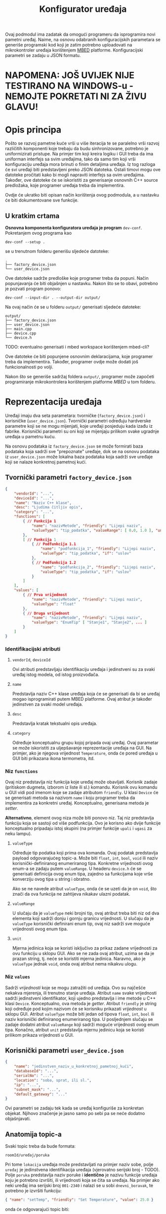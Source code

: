 #+TITLE: Konfigurator uređaja

Ovaj podmodul ima zadatak da omogući programeru da isprogramira novi pametni
uređaj. Naime, na osnovu odabranih konfiguracijskih parametara se generiše
programski kod koji je zatim potrebno uploadovati na mikrokontroler uređaja
korištenjem [[https://mbed.org][MBED]] platforme. Konfiguracijski parametri se zadaju u JSON formatu.

* NAPOMENA: JOŠ UVIJEK NIJE TESTIRANO NA WINDOWS-u - NEMOJTE POKRETATI NI ZA ŽIVU GLAVU!

* Opis principa

  Pošto se razvoj pametne kuće vrši u više iteracija te se paralelno vrši
  razvoj različitih komponenti koje trebaju da budu sinhronizovane, potrebno je
  uniformizirati pristupe. Na primjer tim koji kreira logiku i GUI treba da ima
  uniforman interfejs sa svim uređajima, tako da samo tim koji vrši
  konfiguraciju uređaja mora brinuti o finim detaljima uređaja. Iz tog razloga
  će svi uređaji biti predstavljeni preko JSON datoteka. Ostali timovi mogu ove
  datoteke pročitati kako bi mogli napraviti interfejs sa ovim uređajima.
  Također, ove datoteke će se iskoristiti za generisanje osnovnih C++ source
  predložaka, koje programer uređaja treba da implementira.

  Ovdje će ukratko biti opisan način korištenja ovog podmodula, a u nastavku će
  biti dokumentovane sve funkcije.

** U kratkim crtama

  *Osnovna komponenta konfiguratora uređaja je program* ~dev-conf~. Pokretanjem ovog
  programa kao
  #+begin_src shell
    dev-conf --setup .
  #+end_src
  se u trenutnom folderu generišu sljedeće datoteke:
  #+begin_src shell
    .
    ├── factory_device.json
    └── user_device.json
  #+end_src
  Ove datoteke sadrže predloške koje programer treba da popuni. Način
  popunjavanja će biti objašnjen u nastavku. Nakon što se to obavi, potrebno je
  pozvati program ponovo:
  #+begin_src shell
    dev-conf --input-dir . --output-dir output/
  #+end_src
  Na ovaj način će se u folderu ~output/~ generisati sljedeće datoteke:
  #+begin_src shell
    output/
    ├── factory_device.json
    ├── user_device.json
    ├── main.cpp
    ├── device.cpp
    └── device.h
  #+end_src
  TODO: eventualno generisati i mbed workspace korištenjem mbed-cli?

  Ove datoteke će biti popunjene osnovnim deklaracijama, koje programer treba da
  implementira. Također, programer ovdje može dodati još funkcionalnosti po
  volji.

  Nakon što se generiše sadržaj foldera ~output/~, programer može započeti
  programiranje mikrokontrolera korištenjem platforme /MBED/ u tom folderu.

* Reprezentacija uređaja

  Uređaji imaju dva seta parametara: tvorničke (~factory_device.json~) i
  korisničke (~user_device.json~). Tvornički parametri određuju hardverske parametre
  koji se ne mogu mijenjati, koje uređaji posjeduju kada izađu iz fabrike.
  Korisnički parametri su oni koji se mijenjaju prilikom svake ugradnje uređaja
  u pametnu kuću.

  Na osnovu podataka iz ~factory_device.json~ se može formirati baza podataka koja
  sadrži sve "prepoznate" uređaje, dok se na osnovu podataka iz ~user_device.json~
  može lokalna baza podataka koja sadrži sve uređaje koji se nalaze konkretnoj
  pametnoj kući.

** Tvornički parametri ~factory_device.json~
   #+begin_src json
     {
         "vendorId": "...",
         "deviceId": "...",
         "name": "Naziv C++ klase",
         "desc": "Ljudima čitljiv opis",
         "category": "...",
         "functions": [
             { // Funkcija 1
                 "name": "nazivMetode", "friendly": "Lijepi naziv",
                 "valueType": "tip_podatka", "valueRange": [ 0.0, 1.0 ], "unit": "%"
             },
             [ // Funkcija 1
                 { // Podfunkcija 1.1
                     "name": "podfunkcija_1", "friendly": "Lijepi naziv",
                     "valueType": "tip_podatka", "if": "uslov"
                 },
                 { // Podfunkcija 1.2
                     "name": "podfunkcija_2", "friendly": "Lijepi naziv",
                     "valueType": "tip_podatka", "if": "uslov"
                 }
             ]
         ],
         "values": [
             { // Prva vrijednost
                 "name": "nazivMetode", "friendly": "Lijepi naziv",
                 "valueType": "float"
             },
             { // Druga vrijednost
                 "name": "nazivMetode", "friendly": "Lijepi naziv",
                 "valueType": "EnumTip" [ "Stanje1", "Stanje2", ... ] 
             }
         ]
     }
   #+end_src
*** Identifikacijski atributi
**** ~vendorId~, ~deviceId~
     Ovi atributi predstavljaju identifikaciju uređaja i jedinstveni su za svaki
     uređaj istog modela, od istog proizvođača.
**** ~name~
     Predstavlja naziv C++ klase uređaja koja će se generisati da bi se uređaj
     mogao isprogramirati putem MBED platforme. Ovaj atribut je također
     jedinstven za svaki model uređaja.
**** ~desc~
     Predstavlja kratak tekstualni opis uređaja.
**** ~category~
     Određuje konceptualnu grupu kojoj pripada ovaj uređaj. Ovaj parametar se
     može iskoristiti za uljepšavanje reprezentacije uređaja na GUI. Na primjer, ako je
     njegova vrijednost ~Temperature~, onda će pored uređaja u GUI biti
     prikazana ikona termometra, itd.

*** Niz ~functions~
     Ovaj niz predstavlja niz funkcija koje uređaj može obavljati. Korisnik
     zadaje (pritiskom dugmeta, izborom iz liste ili sl.) komandu. Korisnik ovu
     komandu u GUI vidi pod imenom koje se zadaje atributom ~friendly~. U klasi
     ~Device~ će se generisati metoda sa nazivom ~name~ i koju programer treba da
     implementira za konkretni uređaj. Konceptualno, generisana metoda je
     /setter/.

     *Alternativno*, element ovog niza može biti ponovo niz. Taj niz predstavlja
      funkciju koja se sastoji od više podfunkcija. Ovo je korisno ako dvije
      funkcije konceptualno pripadaju istoj skupini (na primjer funkcije ~upali~ i
      ~ugasi~ za neku lampu).
**** ~valueType~
     Određuje tip podatka koji prima ova komanda. Ovaj podatak predstavlja
     payload odgovarajućeg topic-a. Može biti ~float~, ~int~, ~bool~, ~void~ ili
     naziv korisnički-definiranog enumeriranog tipa. Konkretne vrijednosti ovog
     enum-a se zadaju putem ~valueRange~. U headeru ~device.h~ će se generisati
     definicija ovog enum tipa, zajedno sa funkcijama koje vrše konverziju ovog
     tipa u string i obratno.

     Ako se ne navede atribut ~valueType~, onda će se uzeti da je on ~void~, što
     znači da ova funkcija ne zahtijeva nikakav ulazni podatak.
**** ~valueRange~
     U slučaju da je ~valueType~ neki brojni tip, ovaj atribut treba biti niz
     od dva elementa koji sadrži donju i gornju granicu vrijednosti. U slučaju
     da je ~valueType~ korisnički definirani enum tip, ovaj niz sadrži sve moguće
     vrijednosti ovog enum tipa.
**** ~unit~
     Mjerna jedinica koja se koristi isključivo za prikaz zadane vrijednosti za
     ovu funkciju u sklopu GUI. Ako se ne zada ovaj atribut, uzima se da je
     prazan string, tj. neće se koristiti mjerna jedinica. Naravno, ako je
     ~valueType~ jednak ~void~, onda ovaj atribut nema nikakvu ulogu.
     
*** Niz ~values~ 
    Sadrži /vrijednosti/ koje se mogu zatražiti od uređaja. Ovo su najčešće
    nekakva mjerenja, ili trenutno stanje uređaja. Atribut ~name~ svake
    vrijednosti sadrži jedinstveni identifikator, koji ujedno predstavlja i ime
    metode u C++ klasi ~Device~. Konceptualno, ova metoda je /getter/. Atribut
    ~friendly~ je string koji određuje pod kojim nazivom će se korisniku
    prikazati /vrijednost/ u sklopu GUI. Atribut ~valueType~ može biti jedan od
    tipova ~float~, ~int~, ~bool~ ili naziv korisnički definiranog
    enumeriranog tipa. U posljednjem slučaju se zadaje dodatni atribut
    ~valueRange~ koji sadrži moguće vrijednosti ovog enum tipa. Konačno, atribut
    ~unit~ predstavlja mjernu jedinicu koja se koristi prilikom prikaza
    vrijednosti u GUI.
** Korisnički parametri ~user_device.json~
   #+begin_src json
     {
         "name": "jedinstven_naziv_u_konkretnoj_pametnoj_kući",
         "databaseId": "...",
         "serialNo": "...",
         "location": "soba, sprat, ili sl.",
         "ip": "...",
         "subnet_mask": "...",
         "default_gateway": "..."
     }
   #+end_src
   Ovi parametri se zadaju tek kada se uređaj konfiguriše za konkretan objekat.
   Njihovo značenje je jasno samo po sebi pa se neće dodatno objašnjavati.

** Anatomija topic-a

   Svaki topic treba da bude formata:

   ~roomId/uređaj/poruka~

   Pri tome ~lokacija~ uređaja može predstavljati na primjer naziv sobe, polje
   ~uređaj~ je jedinstvena identifikacija uređaja (vjerovatno serijski broj -
   TODO). Polje ~poruka~ predstavlja naziv poruke i *identično* je nazivu funkcije
   uređaja koju je potrebno izvršiti, ili vrijednosti koja se čita sa uređaja.
   Na primjer ako neki uređaj ima serijski broj ~001-2340~ i nalazi se u sobi
   ~dnevni_boravak~, te potrebno je izvršiti funkciju:

   #+begin_src json
     { "name": "setTemp", "friendly": "Set Temperature", "value": 25.0 }
   #+end_src

   onda će odgovarajući topic biti:

   ~dnevni_boravak/001-2340/setTemp~

   pri čemu će /payload/ sadržavati float koji predstavlja zadanu vrijednost
   temperature.

** Konkretan primjer

   Ovdje će biti razmotren jedan jednostavan konkretan primjer: pametna
   sijalica. Ova sijalica se može uključivati/isključivati preko WiFi-a, te se
   može zadavati jačina svjetlosti.

*** Tvornička konfiguracija

    #+begin_src json
      {
          "name": "SmartLight",
          "vendorId": "ETF",
          "deviceId": "LX34-U6M",
          "category": "Light",
          "values": [
              {
                  "name": "getBrightness", "friendly": "Brightness",
                  "valueType": "float", "unit": "%"
              },
              {
                  "name": "getState", "friendly": "State",
                  "valueType": "StateOnOff", "valueRange": [ "On", "Off" ]
              }
          ],
          "functions": [
              [
                  { "name": "turnOn", "friendly": "Turn On", "if": "getState=Off" },
                  { "name": "turnOff", "friendly": "Turn Off", "if": "getState=On" }
              ],
              {
                  "name": "setBrightness", "friendly": "Set Brightness",
                  "valueType": "float", "valueRange": [ 0.0, 100.0 ], "unit": "%"
              }
          ]
      }
    #+end_src

*** Korisnička konfiguracija
    
    #+begin_src json
      {
          "name": "Pametna sijalica 1",
          "databaseId": "123",
          "serialNo": "LG-0001",
          "location": "hodnik",
          "ip": "192.168.1.100",
          "subnet_mask": "255.255.255.0",
          "default_gateway": "192.168.1.1"
      }
    #+end_src

    Identifikacijski parametri su proizvoljno odabrani.

    Kada korisnik odabere ovaj uređaj na GUI, uz njega će se prikazati ikona koja
    se vezuje za uređaje iz kategorije "Light". Također, biće prikazane sljedeće
    vrijednosti (definirane u nizu ~values~):

    - Jačina svjetlosti (Brightness)

      Vrijednost trenutne jačine svjetlosti će se čitati sa uređaja preko
      topic-a ~hodnik/LG-0001/getBrightness~. Ova vrijednost će se prikazivati
      korisniku sa mjernom jedinicom "%".

      Klasa ~Device~ u generisanoj datoteci ~device.h~ će sadržavati metodu
      ~getBrightness~, koja vraća vrijednost tipa ~float~, i koju programer treba da
      implementira.

    - Stanje uređaja (State)

      Predstavlja trenutno stanje uređaja (On - svjetlo je upaljeno, Off -
      svjetlo je ugašeno). Stanje se čita sa uređaja preko topic-a
      ~hodnik/LG-0001/getState~, pri čemu /payload/ sadrži string "On" ili "Off"
      zavisno od stanja uređaja. 

      Klasa ~Device~ će sadržavati definiciju enumeriranog tipa ~StateOnOff~ sa
      vrijednostima ~Off~ i ~On~, funkciju za konverziju ovog tipa u string i
      obratno, kao i metodu ~getState~, koja vraća vrijednost tipa ~StateOnOff~ i
      koju programer treba da implementira.

    Korisnik može pomoću grafičkih widget-a zadavati vrijednosti koje se šalju
    uređaju, odnosno funkcije koje on treba da izvrši:

    - Funkcije ~turnOn~ i ~turnOff~

      Ovo su dvije podfunkcije koje se nalaze u sastavu jedne funkcije. Dakle,
      njihova nadfunkcija predstavlja niz podfunkcija. To je urađeno tako da bi
      se na GUI funkcionalnost paljenja/gašenja mogla upravljati preko jednog
      widgeta. Taj widget može biti na primjer /ToggleButton/.

      Za obje funkcije će biti generisane istoimene metode u sklopu klase ~Device~
      u datoteci ~device.h~, bez parametara.
      
      Također, funkcija ~turnOn~ sadrži i atribut ~if~ koji određuje uslov pod kojim
      je aktivna ova funkcija za razliku od funkcije ~turnOff~. Također i funkcija
      ~turnOff~ sadrži uslov pod kojim je ona aktivna za razliku od funkcije
      ~turnOn~. Ovi uslovi respektivno glase: ~getState=Off~ i ~getState=On~. Dakle,
      funkcija ~turnOn~ će se moći pozvati kada je stanje uređaja "Off", a
      funkcija ~turnOff~ kada je stanje uređaja "On". Ovaj atribut se /ne koristi
      prilikom generisanja datoteke/ ~device.h~.

    - Funkcija ~setBrightness~

      Služi za podešavanje jačine svjetlosti. Korisniku je ova opcija na GUI
      prikazana kao "Set Brightness". Prima vrijednost tipa ~float~ iz opsega od
      0.0 do 100.0, pri čemu je na GUI uz to prikazana i mjerna jedinica "%". U
      klasi ~Device~ iz ~device.h~ se generiše istoimena funkcija koja prima
      vrijednost tipa ~float~. Zadana vrijednost se šalje uređaju putem topic-a
      ~hodnik/LG-0001/setBrightness~.

* BUILD
  Da bi se izgradio program ~dev-conf~, potrebno je instalirati sljedeće programe.

** Potrebni programi i biblioteke
   - [[https://github.com/open-source-parsers/jsoncpp][jsoncpp]]
   - CMake min. ver. 3.10
   - make
   - python3, docutils (samo za generisanje manpage-a)

   Trebalo bi da se svi ovi alati mogu instalirati korištenjem vašeg omiljenog
   package manager-a.

** Izgradnja
   Potrebno je pokrenuti komandu:
   #+begin_src shell
     make
   #+end_src
   Ovo će kreirati program ~dev-conf~ i manpage, koji će biti smješteni u folderu
   ~_build/~. Alternativno, moguće je pozvati:
   #+begin_src shell
     make app
   #+end_src
   odnosno
   #+begin_src shell
     make man
   #+end_src
   da bi se ove komponente izgradile pojedinačno.

   *NAPOMENA:* Ovako generisan program ~dev-conf~ se smije pozivati samo iz root
   foldera projekta, u suprotnom neće raditi korektno.
   
   Ako je potrebno program kompajlirati direktno iz ~CMakeLists.txt~, ova datoteka
   se nalazi u folderu ~src/.~
   
** Instalacija

   Program ~dev-conf~ se može instalirati korištenjem komande:
   #+begin_src shell
     make install INSTALL_DIR=<DIR>
   #+end_src
   *NAPOMENA:* ~<DIR>~ *mora biti apsolutna putanja. Ovo je od krucijalnog značaja!*
    
   Ako se komanda pozove samo kao ~make install~, tj. ako se ne zada varijabla
   ~INSTALL_DIR~, program će biti instaliran u folderu ~/usr/local~. U tom slučaju
   je potreban ~sudo~ pristup.

* Komanda ~dev-conf~
  
  Ova komanda će se koristiti za generisanje /source datoteka/ na osnovu /JSON
  datoteka/ i predložaka /C++ datoteka/. Dokumentacija (source) ove komande se
  nalazi u datoteci ~docs/man.rst~. Ova dokumentacija se može build-at putem:
  #+begin_src shell
    make man
  #+end_src
  pri čemu će se generisati *Linux Manpage* ~_build/dev-conf.1.gz~. Ovaj manpage se
  može otvoriti korištenjem komande (na Linux-u):
  #+begin_src shell
    man -l _build/dev-conf.1.gz
  #+end_src
  Međutim, source ovog manpage-a je već itekako čitljiv, pogotovo na
  GitHub/GitLab-u.

* Primjer korištenja

  Najprije je potrebno instalirati program ~dev-conf~ negdje. Za ovo pogledati
  poglavlje *BUILD*, te potpoglavlje instalacija. Poželjno je instalirati program
  na neku lokaciju koja je u ~PATH~. Ovo nije neophodno, ali pojednostavljuje
  stvar.

  Nakon što je sve spremno, potrebno je izvršiti sljedeće komande.

  #+begin_src shell
    mkdir input_dir/ && dev-conf --setup input_dir/
  #+end_src
  
  U folderu ~input_dir/~ će biti generisani template JSON datoteke, koje je
  potrebno popuniti sa konkretnim konfiguracijskim parametrima uređaja. *Trenutno
  je implementiran samo dio funkcionalnosti i to za fajl* ~factory_device.json~. I
  za taj fajl, implementirano je samo parsiranje atributa ~name~, ~vendorId~ i
  ~deviceId~. Pri tome, atribut ~name~ mora biti validno ime C++ klase. Ostale
  atribute ne vrijedi mijenjati jer nemaju efekta (još uvijek).

  Kada završite editovanje ove datoteke, pokrenite sljedeću komandu:
  #+begin_src shell
    mkdir output_dir/ && dev-conf --input-dir input_dir/ --output-dir output_dir/
  #+end_src

  Et voilà!
  Sada se u folderu ~output_dir/~ nalaze potrebni source fajlovi i možete započeti
  programiranje MBED uređaja! (TODO naravno, trenutno baš i ne možete jer nije
  sve implementirano).

  Da biste se uvjerili da je sve ispravno, otvorite datoteku ~output_dir/device.h~
  i provjerite da li je naziv klase isti kao atribut ~name~ u fajlu
  ~factory_device.json~. Također, povratne vrijednosti iz generisanih metoda u toj
  klasi bi trebale odgovarati atributima koje ste zadali u datoteci
  ~input_dir/factory_device.json~.
  
* Primjer TODO ovo ne čitati jer je nedovršeno!!!!

  *Preporučuje se detaljno proći kroz ovaj primjer, kako bi se razumio tok rada.*

  Neka je potrebno isprogramirati novi uređaj: pametnu utičnicu. Ovaj uređaj je
  pametan u smislu da se može omogućiti/onemogućiti putem WiFi-a, te prati
  podatke o vrijednostima i potrošnji koje korisnik može da vidi putem
  aplikacije.

  Najprije je potrebno kreirati fajl ~factory_device.json~, čiji je sadržaj
  prikazan u nastavku.
  
  #+begin_src json
    {
        "name": "SmartPlug",
        "vendorId": "ETF",
        "deviceId": "SP-51-3010",
        "category": "Plug",
        "desc": "A smart plug",

        "functions": [
            [
                { "name": "enable", "friendly": "Enable" },
                { "name": "disable", "friendly": "Disable" }
            ]
        ],

        "values": [
            { "name": "powerUsage", "friendly": "Power Usage", "value": 0.0 },
            { "name": "status", "friendly": "Status",
                "value": [ "Enabled", "Disabled", "Fault" ] }
        ]
    }
  #+end_src

  Zatim je na osnovu ovog fajla, te predloška ~device.h.in~ potrebno generisati
  /header/ datoteku ~device.h~. Ovo se radi korištenjem sljedeće komande:

  #+begin_src sh
    dev-conf --json SmartPlug.json --in device.h.in --main-in main.cpp.in \
             --out gen/device.h --main-out gen/main.cpp
  #+end_src

se treba odrediti ~naziv~ uređaja koji predstavlja *naziv C++ klase* koja
  će se generisati za taj uređaj. Zatim je potrebno odrediti /tvorničke podatke/
  za taj uređaj: ~vendorId~ i ~deviceId~. Parametar 
  

